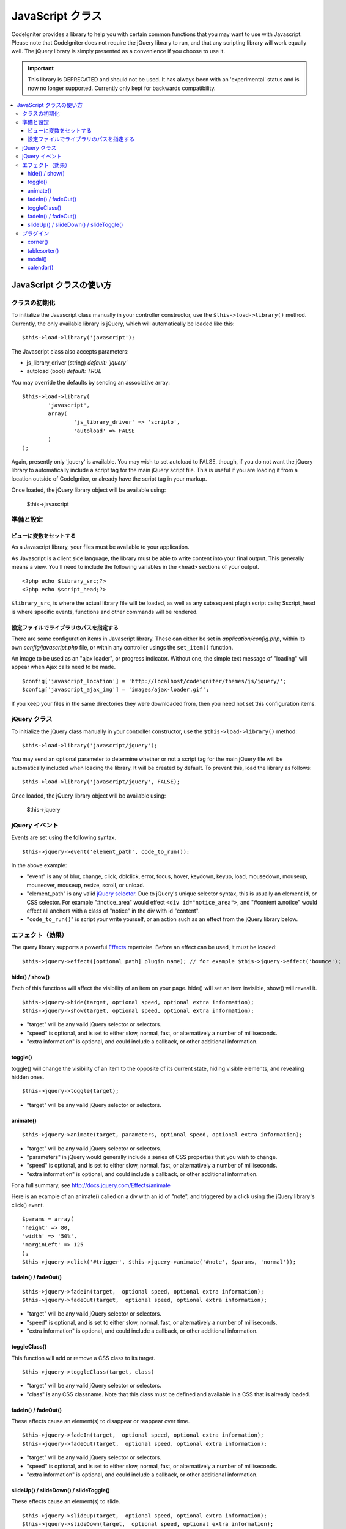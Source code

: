 ################
JavaScript クラス
################

CodeIgniter provides a library to help you with certain common functions
that you may want to use with Javascript. Please note that CodeIgniter
does not require the jQuery library to run, and that any scripting
library will work equally well. The jQuery library is simply presented
as a convenience if you choose to use it.

.. important:: This library is DEPRECATED and should not be used. It has always
	been with an 'experimental' status and is now no longer supported.
	Currently only kept for backwards compatibility.

.. contents::
  :local:

.. raw:: html

  <div class="custom-index container"></div>

**************************
JavaScript クラスの使い方
**************************

クラスの初期化
======================

To initialize the Javascript class manually in your controller
constructor, use the ``$this->load->library()`` method. Currently,
the only available library is jQuery, which will automatically be
loaded like this::

	$this->load->library('javascript');

The Javascript class also accepts parameters:

- js_library_driver (string) *default: 'jquery'*
- autoload (bool) *default: TRUE*

You may override the defaults by sending an associative array::

	$this->load->library(
		'javascript',
		array(
			'js_library_driver' => 'scripto',
			'autoload' => FALSE
		)
	);

Again, presently only 'jquery' is available. You may wish to set
autoload to FALSE, though, if you do not want the jQuery library to
automatically include a script tag for the main jQuery script file. This
is useful if you are loading it from a location outside of CodeIgniter,
or already have the script tag in your markup.

Once loaded, the jQuery library object will be available using:

	$this->javascript

準備と設定
=======================

ビューに変数をセットする
--------------------------------

As a Javascript library, your files must be available to your
application.

As Javascript is a client side language, the library must be able to
write content into your final output. This generally means a view.
You'll need to include the following variables in the ``<head>``
sections of your output.

::

	<?php echo $library_src;?>
	<?php echo $script_head;?>


``$library_src``, is where the actual library file will be loaded, as
well as any subsequent plugin script calls; $script_head is where
specific events, functions and other commands will be rendered.

設定ファイルでライブラリのパスを指定する
----------------------------------------------

There are some configuration items in Javascript library. These can
either be set in *application/config.php*, within its own
*config/javascript.php* file, or within any controller usings the
``set_item()`` function.

An image to be used as an "ajax loader", or progress indicator. Without
one, the simple text message of "loading" will appear when Ajax calls
need to be made.

::

	$config['javascript_location'] = 'http://localhost/codeigniter/themes/js/jquery/';
	$config['javascript_ajax_img'] = 'images/ajax-loader.gif';

If you keep your files in the same directories they were downloaded
from, then you need not set this configuration items.

jQuery クラス
================

To initialize the jQuery class manually in your controller constructor,
use the ``$this->load->library()`` method::

	$this->load->library('javascript/jquery');

You may send an optional parameter to determine whether or not a script
tag for the main jQuery file will be automatically included when loading
the library. It will be created by default. To prevent this, load the
library as follows::

	$this->load->library('javascript/jquery', FALSE);

Once loaded, the jQuery library object will be available using:

	$this->jquery

jQuery イベント
=============

Events are set using the following syntax.
::

	$this->jquery->event('element_path', code_to_run());

In the above example:

-  "event" is any of blur, change, click, dblclick, error, focus, hover,
   keydown, keyup, load, mousedown, mouseup, mouseover, mouseup, resize,
   scroll, or unload.
-  "element_path" is any valid `jQuery selector
   <http://docs.jquery.com/Selectors>`_. Due to jQuery's unique
   selector syntax, this is usually an element id, or CSS selector. For
   example "#notice_area" would effect ``<div id="notice_area">``, and
   "#content a.notice" would effect all anchors with a class of "notice"
   in the div with id "content".
-  "``code_to_run()``" is script your write yourself, or an action such as
   an effect from the jQuery library below.

エフェクト（効果）
=======

The query library supports a powerful
`Effects <http://docs.jquery.com/Effects>`_ repertoire. Before an effect
can be used, it must be loaded::

	$this->jquery->effect([optional path] plugin name); // for example $this->jquery->effect('bounce');


hide() / show()
---------------

Each of this functions will affect the visibility of an item on your
page. hide() will set an item invisible, show() will reveal it.

::

	$this->jquery->hide(target, optional speed, optional extra information);
	$this->jquery->show(target, optional speed, optional extra information);


-  "target" will be any valid jQuery selector or selectors.
-  "speed" is optional, and is set to either slow, normal, fast, or
   alternatively a number of milliseconds.
-  "extra information" is optional, and could include a callback, or
   other additional information.

toggle()
--------

toggle() will change the visibility of an item to the opposite of its
current state, hiding visible elements, and revealing hidden ones.

::

	$this->jquery->toggle(target);


-  "target" will be any valid jQuery selector or selectors.

animate()
---------

::

	 $this->jquery->animate(target, parameters, optional speed, optional extra information);


-  "target" will be any valid jQuery selector or selectors.
-  "parameters" in jQuery would generally include a series of CSS
   properties that you wish to change.
-  "speed" is optional, and is set to either slow, normal, fast, or
   alternatively a number of milliseconds.
-  "extra information" is optional, and could include a callback, or
   other additional information.

For a full summary, see
`http://docs.jquery.com/Effects/animate <http://docs.jquery.com/Effects/animate>`_

Here is an example of an animate() called on a div with an id of "note",
and triggered by a click using the jQuery library's click() event.

::

	$params = array(
	'height' => 80,
	'width' => '50%',
	'marginLeft' => 125
	);
	$this->jquery->click('#trigger', $this->jquery->animate('#note', $params, 'normal'));

fadeIn() / fadeOut()
--------------------

::

	$this->jquery->fadeIn(target,  optional speed, optional extra information);
	$this->jquery->fadeOut(target,  optional speed, optional extra information);


-  "target" will be any valid jQuery selector or selectors.
-  "speed" is optional, and is set to either slow, normal, fast, or
   alternatively a number of milliseconds.
-  "extra information" is optional, and could include a callback, or
   other additional information.

toggleClass()
-------------

This function will add or remove a CSS class to its target.

::

	$this->jquery->toggleClass(target, class)


-  "target" will be any valid jQuery selector or selectors.
-  "class" is any CSS classname. Note that this class must be defined
   and available in a CSS that is already loaded.

fadeIn() / fadeOut()
--------------------

These effects cause an element(s) to disappear or reappear over time.

::

	$this->jquery->fadeIn(target,  optional speed, optional extra information);
	$this->jquery->fadeOut(target,  optional speed, optional extra information);


-  "target" will be any valid jQuery selector or selectors.
-  "speed" is optional, and is set to either slow, normal, fast, or
   alternatively a number of milliseconds.
-  "extra information" is optional, and could include a callback, or
   other additional information.

slideUp() / slideDown() / slideToggle()
---------------------------------------

These effects cause an element(s) to slide.

::

	$this->jquery->slideUp(target,  optional speed, optional extra information);
	$this->jquery->slideDown(target,  optional speed, optional extra information);
	$this->jquery->slideToggle(target,  optional speed, optional extra information);


-  "target" will be any valid jQuery selector or selectors.
-  "speed" is optional, and is set to either slow, normal, fast, or
   alternatively a number of milliseconds.
-  "extra information" is optional, and could include a callback, or
   other additional information.

プラグイン
=======

Some select jQuery plugins are made available using this library.

corner()
--------

Used to add distinct corners to page elements. For full details see
`http://www.malsup.com/jquery/corner/ <http://www.malsup.com/jquery/corner/>`_

::

	$this->jquery->corner(target, corner_style);


-  "target" will be any valid jQuery selector or selectors.
-  "corner_style" is optional, and can be set to any valid style such
   as round, sharp, bevel, bite, dog, etc. Individual corners can be set
   by following the style with a space and using "tl" (top left), "tr"
   (top right), "bl" (bottom left), or "br" (bottom right).

::

	$this->jquery->corner("#note", "cool tl br");


tablesorter()
-------------

description to come(執筆中)

modal()
-------

description to come(執筆中)

calendar()
----------

description to come(執筆中)
